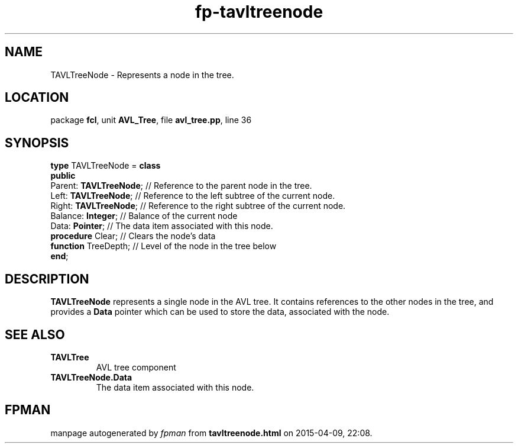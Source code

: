 .\" file autogenerated by fpman
.TH "fp-tavltreenode" 3 "2014-03-14" "fpman" "Free Pascal Programmer's Manual"
.SH NAME
TAVLTreeNode - Represents a node in the tree.
.SH LOCATION
package \fBfcl\fR, unit \fBAVL_Tree\fR, file \fBavl_tree.pp\fR, line 36
.SH SYNOPSIS
\fBtype\fR TAVLTreeNode = \fBclass\fR
.br
\fBpublic\fR
  Parent: \fBTAVLTreeNode\fR; // Reference to the parent node in the tree.
  Left: \fBTAVLTreeNode\fR;   // Reference to the left subtree of the current node.
  Right: \fBTAVLTreeNode\fR;  // Reference to the right subtree of the current node.
  Balance: \fBInteger\fR;     // Balance of the current node
  Data: \fBPointer\fR;        // The data item associated with this node.
  \fBprocedure\fR Clear;      // Clears the node's data
  \fBfunction\fR TreeDepth;   // Level of the node in the tree below
.br
\fBend\fR;
.SH DESCRIPTION
\fBTAVLTreeNode\fR represents a single node in the AVL tree. It contains references to the other nodes in the tree, and provides a \fBData\fR pointer which can be used to store the data, associated with the node.


.SH SEE ALSO
.TP
.B TAVLTree
AVL tree component
.TP
.B TAVLTreeNode.Data
The data item associated with this node.

.SH FPMAN
manpage autogenerated by \fIfpman\fR from \fBtavltreenode.html\fR on 2015-04-09, 22:08.

